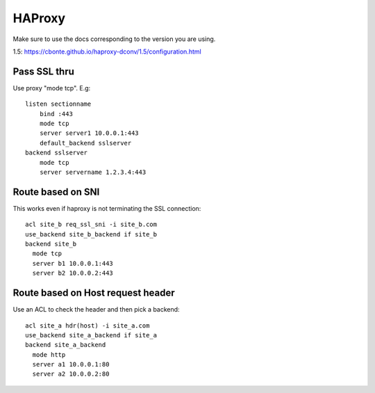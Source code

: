 HAProxy
=======

Make sure to use the docs corresponding to the version you are using.

1.5: https://cbonte.github.io/haproxy-dconv/1.5/configuration.html

Pass SSL thru
-------------

Use proxy "mode tcp".  E.g::

    listen sectionname
        bind :443
        mode tcp
        server server1 10.0.0.1:443
        default_backend sslserver
    backend sslserver
        mode tcp
        server servername 1.2.3.4:443

Route based on SNI
------------------

This works even if haproxy is not terminating the SSL connection::

    acl site_b req_ssl_sni -i site_b.com
    use_backend site_b_backend if site_b
    backend site_b
      mode tcp
      server b1 10.0.0.1:443
      server b2 10.0.0.2:443

Route based on Host request header
----------------------------------

Use an ACL to check the header and then pick a backend::

    acl site_a hdr(host) -i site_a.com
    use_backend site_a_backend if site_a
    backend site_a_backend
      mode http
      server a1 10.0.0.1:80
      server a2 10.0.0.2:80

